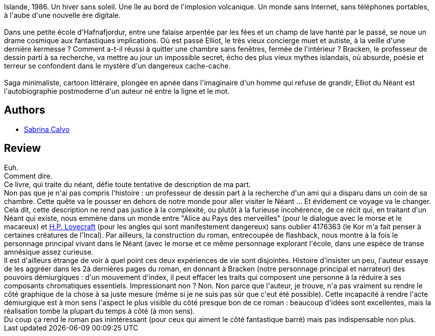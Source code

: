 :jbake-type: post
:jbake-status: published
:jbake-title: Elliot du Néant
:jbake-tags:  art, dieu, rayon-imaginaire, voyage,_année_2012,_mois_déc.,_note_2,rayon-emprunt,read
:jbake-date: 2012-12-08
:jbake-depth: ../../
:jbake-uri: goodreads/books/9782917157176.adoc
:jbake-bigImage: https://i.gr-assets.com/images/S/compressed.photo.goodreads.com/books/1331800447l/13543558._SX98_.jpg
:jbake-smallImage: https://i.gr-assets.com/images/S/compressed.photo.goodreads.com/books/1331800447l/13543558._SX50_.jpg
:jbake-source: https://www.goodreads.com/book/show/13543558
:jbake-style: goodreads goodreads-book

++++
<div class="book-description">
Islande, 1986. Un hiver sans soleil. Une île au bord de l'implosion volcanique. Un monde sans Internet, sans téléphones portables, à l'aube d'une nouvelle ère digitale.<br /><br />Dans une petite école d'Hafnafjordur, entre une falaise arpentée par les fées et un champ de lave hanté par le passé, se noue un drame cosmique aux fantastiques implications. Où est passé Elliot, le très vieux concierge muet et autiste, à la veille d'une dernière kermesse ? Comment a-t-il réussi à quitter une chambre sans fenêtres, fermée de l'intérieur ? Bracken, le professeur de dessin parti à sa recherche, va mettre au jour un impossible secret, écho des plus vieux mythes islandais, où absurde, poésie et terreur se confondent dans le mystère d'un dangereux cache-cache.<br /><br />Saga minimaliste, cartoon littéraire, plongée en apnée dans l'imaginaire d'un homme qui refuse de grandir, Elliot du Néant est l'autobiographie postmoderne d'un auteur né entre la ligne et le mot.
</div>
++++


## Authors
* link:../authors/19536497.html[Sabrina Calvo]



## Review

++++
Euh.<br/>Comment dire.<br/>Ce livre, qui traite du néant, défie toute tentative de description de ma part.<br/>Non pas que je n'ai pas compris l'histoire : un professeur de dessin part à la recherche d'un ami qui a disparu dans un coin de sa chambre. Cette quête va le pousser en dehors de notre monde pour aller visiter le Néant ... Et évidement ce voyage va le changer.<br/>Cela dit, cette description ne rend pas justice à la complexité, ou plutôt à la furieuse incohérence, de ce récit qui, en traitant d'un Néant qui existe, nous emmène dans un monde entre "Alice au Pays des merveilles" (pour le dialogue avec le morse et le macareux) et <a class="DirectAuthorReference destination_Author" href="../authors/9494.html">H.P. Lovecraft</a> (pour les angles qui sont manifestement dangereux) sans oublier 4176363 (le Kor m'a fait penser à certaines créatures de l'Incal). Par ailleurs, la construction du roman, entrecoupée de flashback, nous montre à la fois le personnage principal vivant dans le Néant (avec le morse et ce même personnage explorant l'école, dans une espèce de transe amnésique assez curieuse.<br/>Il est d'ailleurs étrange de voir à quel point ces deux expériences de vie sont disjointes. Histoire d'insister un peu, l'auteur essaye de les aggréer dans les 2à dernières pages du roman, en donnant à Bracken (notre personnage principal et narrateur) des pouvoirs démiurgiques : d'un mouvement d'index, il peut effacer les traits qui composent une personne à la réduire à ses composants chromatiques essentiels. Impressionant non ? Non. Non parce que l'auteur, je trouve, n'a pas vraiment su rendre le côté graphique de la chose à sa juste mesure (même si je ne suis pas sûr que c'eut été possible). Cette incapacité à rendre l'acte démiurgique est à mon sens l'aspect le plus visible du côté presque bon de ce roman : beaucoup d'idées sont excellentes, mais la réalisation tombe la plupart du temps à côté (à mon sens).<br/>Du coup ça rend le roman pas inintéressant (pour ceux qui aiment le côté fantastique barré) mais pas indispensable non plus.
++++